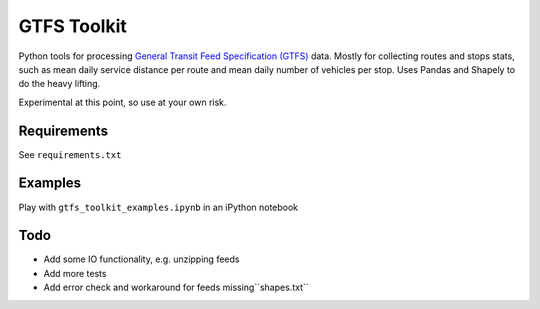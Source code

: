 GTFS Toolkit
============
Python tools for processing `General Transit Feed Specification (GTFS) <https://en.wikipedia.org/wiki/GTFS>`_ data.
Mostly for collecting routes and stops stats, such as mean daily service distance per route and mean daily number of vehicles per stop.
Uses Pandas and Shapely to do the heavy lifting.

Experimental at this point, so use at your own risk.

Requirements
------------
See ``requirements.txt``

Examples
--------
Play with ``gtfs_toolkit_examples.ipynb`` in an iPython notebook

Todo
----
- Add some IO functionality, e.g. unzipping feeds
- Add more tests
- Add error check and workaround for feeds missing``shapes.txt``